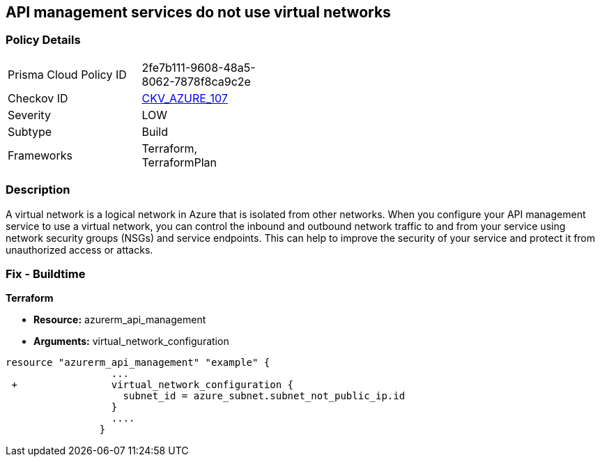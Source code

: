 == API management services do not use virtual networks
// Azure API Management services do not use virtual networks


=== Policy Details 

[width=45%]
[cols="1,1"]
|=== 
|Prisma Cloud Policy ID 
| 2fe7b111-9608-48a5-8062-7878f8ca9c2e

|Checkov ID 
| https://github.com/bridgecrewio/checkov/tree/master/checkov/terraform/checks/resource/azure/APIServicesUseVirtualNetwork.py[CKV_AZURE_107]

|Severity
|LOW

|Subtype
|Build

|Frameworks
|Terraform, TerraformPlan

|=== 



=== Description 


A virtual network is a logical network in Azure that is isolated from other networks.
When you configure your API management service to use a virtual network, you can control the inbound and outbound network traffic to and from your service using network security groups (NSGs) and service endpoints.
This can help to improve the security of your service and protect it from unauthorized access or attacks.

=== Fix - Buildtime


*Terraform* 


* *Resource:* azurerm_api_management
* *Arguments:*  virtual_network_configuration


[source,go]
----
resource "azurerm_api_management" "example" {
                  ...
 +                virtual_network_configuration {
                    subnet_id = azure_subnet.subnet_not_public_ip.id 
                  }
                  ....
                }
----

